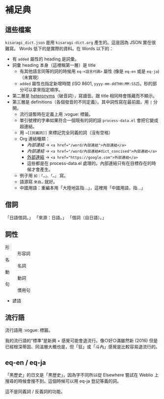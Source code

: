 * 補足典
** 這些檔案
=kisaragi_dict.json= 是用 =kisaragi-dict.org= 產生的。這是因為 JSON 實在很難寫。
Words 低下的是實際的資料。在 Words 以下的：

- 有 =added= 屬性的 heading 是詞彙。
- 詞彙 heading 本身（這裡稱第一層）是 title
  - 有其他語言同等的詞的時候用 =eq-<語言代碼>= 屬性 (像是 =eq-en= 或是 =eq-ja=)（未實現）
  - =added= 屬性也指定新增時間 (ISO 8601, =yyyy-mm-ddTHH:MM:SSZ=)。秒的部分可以拿來指定順序。
- 第二層是 [[https://en.wiktionary.org/wiki/heteronym][heteronyms]]（破音詞），寫讀音。跟 title 相同時會隱藏而不顯示。
- 第三層是 definitions（各個發音的不同定義）。其中詞性寫在最前面，用 =|= 分開。
  - 流行語暫時在定義上用 :vogue: 標籤。
  - 單引號裡的字串如果符合一個現有的詞的話 =process-data.el= 會把它變成超連結。
  - 用 =→[[同義詞]]= 來標記完全同義的詞（沒有空格）
  - Org 連結種類：
    - [[內部連結]] → ~<a href="/word/內部連結">內部連結</a>~
    - [[內部連結#dict_concised][內部連結]] → ~<a href="/word/內部連結#dict_concised">內部連結</a>~
    - [[https://google.com][外部連結]] → ~<a href="https://google.com">外部連結</a>~
    - 這些都是在 process-data.el 處理的。內部連結只有在目標存在的時候才會產生。
  - 例子用 =如：「…」、「…」= 寫。
  - 語源寫 =來自…= 就好。
  - 中國用語：重編本用「大陸地區指…」，這裡用「中國用語，指…」
** 借詞

「日語借詞。」
「來源：日語。」
「借詞（自日語）。」

** 詞性
- 形 :: 形容詞
- 名 :: 名詞
- 動 :: 動詞
- 句 :: 慣用句

- 諺語

** 流行語
流行語用 :vogue: 標籤。

我的流行語的“標準”是新興 + 感覺可能會退流行。像○好○滿雖然新 (2016) 但是已經根深蒂固、同溫層大概也是，但「狂」或「斗內」感覺是比較容易退流行的。

** eq-en / eq-ja

「黑歷史」的日文是「黒歴史」，因為字不同所以從 Elsewhere 嘗試在 Weblio 上搜尋的時候會搜不到。這個時候可以用 eq-ja 登記等義的詞。

這不是同義詞 / 反義詞的功能。
